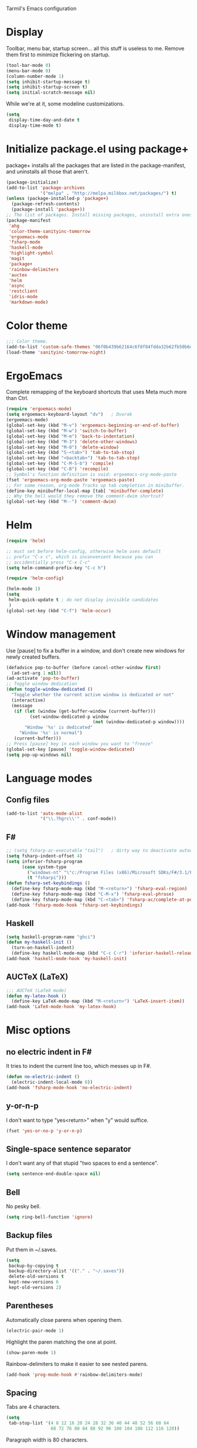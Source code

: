 ﻿Tarmil's Emacs configuration

* Display
Toolbar, menu bar, startup screen... all this stuff is useless to me. Remove
them first to minimize flickering on startup.

#+BEGIN_SRC emacs-lisp
(tool-bar-mode 0)
(menu-bar-mode 0)
(column-number-mode 1)
(setq inhibit-startup-message t)
(setq inhibit-startup-screen t)
(setq initial-scratch-message nil)
#+END_SRC

While we're at it, some modeline customizations.

#+BEGIN_SRC emacs-lisp
  (setq
   display-time-day-and-date t
   display-time-mode t)
#+END_SRC

* Initialize package.el using package+
package+ installs all the packages that are listed in the package-manifest, and
uninstalls all those that aren't.

#+BEGIN_SRC emacs-lisp
  (package-initialize)
  (add-to-list 'package-archives
               '("melpa" . "http://melpa.milkbox.net/packages/") t)
  (unless (package-installed-p 'package+)
    (package-refresh-contents)
    (package-install 'package+))
  ;; The list of packages. Install missing packages, uninstall extra ones.
  (package-manifest
   'ahg
   'color-theme-sanityinc-tomorrow
   'ergoemacs-mode
   'fsharp-mode
   'haskell-mode
   'highlight-symbol
   'magit
   'package+
   'rainbow-delimiters
   'auctex
   'helm
   'async
   'restclient
   'idris-mode
   'markdown-mode)
#+END_SRC

* Color theme
#+BEGIN_SRC emacs-lisp
  ;;; Color theme.
  (add-to-list 'custom-safe-themes "06f0b439b62164c6f8f84fdda32b62fb50b6d00e8b01c2208e55543a6337433a")
  (load-theme 'sanityinc-tomorrow-night)
#+END_SRC

* ErgoEmacs
Complete remapping of the keyboard shortcuts that uses Meta much more than Ctrl.

#+BEGIN_SRC emacs-lisp
  (require 'ergoemacs-mode)
  (setq ergoemacs-keyboard-layout "dv")   ; Dvorak
  (ergoemacs-mode)
  (global-set-key (kbd "M-v") 'ergoemacs-beginning-or-end-of-buffer)
  (global-set-key (kbd "M-w") 'switch-to-buffer)
  (global-set-key (kbd "M-m") 'back-to-indentation)
  (global-set-key (kbd "M-3") 'delete-other-windows)
  (global-set-key (kbd "M-0") 'delete-window)
  (global-set-key (kbd "S-<tab>") 'tab-to-tab-stop)
  (global-set-key (kbd "<backtab>") 'tab-to-tab-stop)
  (global-set-key (kbd "C-M-S-b") 'compile)
  (global-set-key (kbd "C-B") 'recompile)
  ;; Symbol's function definition is void: ergoemacs-org-mode-paste
  (fset 'ergoemacs-org-mode-paste 'ergoemacs-paste)
  ;; For some reason, org-mode fracks up tab completion in minibuffer.
  (define-key minibuffer-local-map [tab] 'minibuffer-complete)
  ;; Why the hell would they remove the comment-dwim shortcut?
  (global-set-key (kbd "M--") 'comment-dwim)
  
#+END_SRC

* Helm

#+BEGIN_SRC emacs-lisp
  (require 'helm)

  ;; must set before helm-config, otherwise helm uses default
  ;; prefix "C-x c", which is inconvenient because you can
  ;; accidentially press "C-x C-c"
  (setq helm-command-prefix-key "C-c h")

  (require 'helm-config)

  (helm-mode 1)
  (setq
   helm-quick-update t ; do not display invisible candidates
   )
  (global-set-key (kbd "C-f") 'helm-occur)
#+END_SRC

* Window management
Use [pause] to fix a buffer in a window, and don't create new windows for newly
created buffers.

#+BEGIN_SRC emacs-lisp
  (defadvice pop-to-buffer (before cancel-other-window first)
    (ad-set-arg 1 nil))
  (ad-activate 'pop-to-buffer)
  ;; Toggle window dedication
  (defun toggle-window-dedicated ()
    "Toggle whether the current active window is dedicated or not"
    (interactive)
    (message
     (if (let (window (get-buffer-window (current-buffer)))
           (set-window-dedicated-p window 
                                   (not (window-dedicated-p window))))
         "Window '%s' is dedicated"
       "Window '%s' is normal")
     (current-buffer)))
  ;; Press [pause] key in each window you want to "freeze"
  (global-set-key [pause] 'toggle-window-dedicated)
  (setq pop-up-windows nil)
#+END_SRC

* Language modes
** Config files

#+BEGIN_SRC emacs-lisp
  (add-to-list 'auto-mode-alist
               '("\\.?hgrc\\'" . conf-mode))
#+END_SRC

** F#

#+BEGIN_SRC emacs-lisp
  ;; (setq fsharp-ac-executable "tail")   ; dirty way to deactivate autocomplete in F#
  (setq fsharp-indent-offset 4)
  (setq inferior-fsharp-program
        (case system-type
          ("windows-nt" "\"c:/Program Files (x86)/Microsoft SDKs/F#/3.1/Framework/v4.0/fsi.exe\"")
          (t "fsharpi")))
  (defun fsharp-set-keybindings ()
    (define-key fsharp-mode-map (kbd "M-<return>") 'fsharp-eval-region)
    (define-key fsharp-mode-map (kbd "C-M-x") 'fsharp-eval-phrase)
    (define-key fsharp-mode-map (kbd "C-<tab>") 'fsharp-ac/complete-at-point))
  (add-hook 'fsharp-mode-hook 'fsharp-set-keybindings)
#+END_SRC

** Haskell

#+BEGIN_SRC emacs-lisp
  (setq haskell-program-name "ghci")
  (defun my-haskell-init ()
    (turn-on-haskell-indent)
    (define-key haskell-mode-map (kbd "C-c C-r") 'inferior-haskell-reload-file))
  (add-hook 'haskell-mode-hook 'my-haskell-init)

#+END_SRC

** AUCTeX (LaTeX)
#+BEGIN_SRC emacs-lisp
  ;;; AUCTeX (LaTeX mode)
  (defun my-latex-hook ()
    (define-key LaTeX-mode-map (kbd "M-<return>") 'LaTeX-insert-item))
  (add-hook 'LaTeX-mode-hook 'my-latex-hook)
#+END_SRC

* Misc options
** no electric indent in F#
It tries to indent the current line too, which messes up in F#.

#+BEGIN_SRC emacs-lisp
  (defun no-electric-indent ()
    (electric-indent-local-mode 0))
  (add-hook 'fsharp-mode-hook 'no-electric-indent)
#+END_SRC

** y-or-n-p
I don't want to type "yes<return>" when "y" would suffice.

#+BEGIN_SRC emacs-lisp
  (fset 'yes-or-no-p 'y-or-n-p)
#+END_SRC

** Single-space sentence separator
I don't want any of that stupid "two spaces to end a sentence".

#+BEGIN_SRC emacs-lisp
(setq sentence-end-double-space nil)
#+END_SRC

** Bell
No pesky bell.

#+BEGIN_SRC emacs-lisp
  (setq ring-bell-function 'ignore)
#+END_SRC

** Backup files
Put them in ~/.saves.

#+BEGIN_SRC emacs-lisp
  (setq
   backup-by-copying t
   backup-directory-alist '(("." . "~/.saves"))
   delete-old-versions t
   kept-new-versions 6
   kept-old-versions 2)
#+END_SRC

** Parentheses
Automatically close parens when opening them.
#+BEGIN_SRC emacs-lisp
  (electric-pair-mode 1)
#+END_SRC

Highlight the paren matching the one at point.

#+BEGIN_SRC emacs-lisp
  (show-paren-mode 1)
#+END_SRC

Rainbow-delimiters to make it easier to see nested parens.

#+BEGIN_SRC emacs-lisp
  (add-hook 'prog-mode-hook #'rainbow-delimiters-mode)
#+END_SRC

** Spacing
Tabs are 4 characters.

#+BEGIN_SRC emacs-lisp
  (setq
   tab-stop-list '(4 8 12 16 20 24 28 32 36 40 44 48 52 56 60 64
                   68 72 76 80 84 88 92 96 100 104 108 112 116 120))
#+END_SRC

Paragraph width is 80 characters.

#+BEGIN_SRC emacs-lisp
  (setq fill-column 79)
#+END_SRC

** Highlight-symbol

#+BEGIN_SRC emacs-lisp
  (global-set-key (kbd "M-s") 'highlight-symbol-at-point)
  (global-set-key (kbd "M-S") 'highlight-symbol-remove-all)
  (add-hook 'prog-mode-hook 'highlight-symbol-mode) ; automatically highlight symbol at point
  (setq highlight-symbol-idle-delay 0)
#+END_SRC

** Compilation window

#+BEGIN_SRC emacs-lisp
  (setq compilation-scroll-output 'first-error)
#+END_SRC
